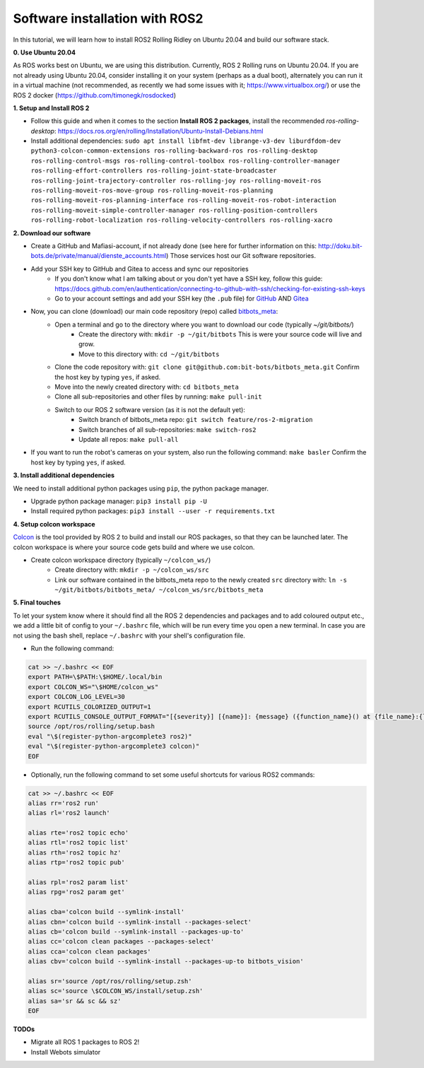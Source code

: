 Software installation with ROS2
===============================

In this tutorial, we will learn how to install ROS2 Rolling Ridley on Ubuntu 20.04 and build our software stack.

**0. Use Ubuntu 20.04**

As ROS works best on Ubuntu, we are using this distribution.
Currently, ROS 2 Rolling runs on Ubuntu 20.04.
If you are not already using Ubuntu 20.04, consider installing it on your system (perhaps as a dual boot), alternately you can run it in a virtual machine (not recommended, as recently we had some issues with it; https://www.virtualbox.org/) or use the ROS 2 docker (https://github.com/timonegk/rosdocked)

**1. Setup and Install ROS 2**

- Follow this guide and when it comes to the section **Install ROS 2 packages**, install the recommended `ros-rolling-desktop`: https://docs.ros.org/en/rolling/Installation/Ubuntu-Install-Debians.html
- Install additional dependencies: ``sudo apt install libfmt-dev librange-v3-dev liburdfdom-dev python3-colcon-common-extensions ros-rolling-backward-ros ros-rolling-desktop ros-rolling-control-msgs ros-rolling-control-toolbox ros-rolling-controller-manager ros-rolling-effort-controllers ros-rolling-joint-state-broadcaster ros-rolling-joint-trajectory-controller ros-rolling-joy ros-rolling-moveit-ros ros-rolling-moveit-ros-move-group ros-rolling-moveit-ros-planning ros-rolling-moveit-ros-planning-interface ros-rolling-moveit-ros-robot-interaction ros-rolling-moveit-simple-controller-manager ros-rolling-position-controllers ros-rolling-robot-localization ros-rolling-velocity-controllers ros-rolling-xacro``

**2. Download our software**

- Create a GitHub and Mafiasi-account, if not already done (see here for further information on this: http://doku.bit-bots.de/private/manual/dienste_accounts.html)
  Those services host our Git software repositories.
- Add your SSH key to GitHub and Gitea to access and sync our repositories
    - If you don't know what I am talking about or you don't yet have a SSH key, follow this guide: https://docs.github.com/en/authentication/connecting-to-github-with-ssh/checking-for-existing-ssh-keys
    - Go to your account settings and add your SSH key (the ``.pub`` file) for `GitHub <https://github.com/settings/keys>`_ AND `Gitea <https://git.mafiasi.de/user/settings/keys>`_
- Now, you can clone (download) our main code repository (repo) called `bitbots_meta <https://github.com/bit-bots/bitbots_meta>`_:
    - Open a terminal and go to the directory where you want to download our code (typically `~/git/bitbots/`)
        - Create the directory with: ``mkdir -p ~/git/bitbots``
          This is were your source code will live and grow.
        - Move to this directory with: ``cd ~/git/bitbots``
    - Clone the code repository with: ``git clone git@github.com:bit-bots/bitbots_meta.git``
      Confirm the host key by typing ``yes``, if asked.
    - Move into the newly created directory with: ``cd bitbots_meta``
    - Clone all sub-repositories and other files by running: ``make pull-init``
    - Switch to our ROS 2 software version (as it is not the default yet):
        - Switch branch of bitbots_meta repo: ``git switch feature/ros-2-migration``
        - Switch branches of all sub-repositories: ``make switch-ros2``
        - Update all repos: ``make pull-all``
- If you want to run the robot's cameras on your system, also run the following command: ``make basler`` Confirm the host key by typing ``yes``, if asked.

**3. Install additional dependencies**

We need to install additional python packages using ``pip``, the python package manager.

- Upgrade python package manager: ``pip3 install pip -U``
- Install required python packages: ``pip3 install --user -r requirements.txt``

**4. Setup colcon workspace**

`Colcon <https://docs.ros.org/en/rolling/Tutorials/Colcon-Tutorial.html>`_ is the tool provided by ROS 2 to build and install our ROS packages, so that they can be launched later.
The colcon workspace is where your source code gets build and where we use colcon.

- Create colcon workspace directory (typically ``~/colcon_ws/``)
    - Create directory with: ``mkdir -p ~/colcon_ws/src``
    - Link our software contained in the bitbots_meta repo to the newly created ``src`` directory with: ``ln -s ~/git/bitbots/bitbots_meta/ ~/colcon_ws/src/bitbots_meta``

**5. Final touches**

To let your system know where it should find all the ROS 2 dependencies and packages and to add coloured output etc., we add a little bit of config to your ``~/.bashrc`` file, which will be run every time you open a new terminal.
In case you are not using the bash shell, replace ``~/.bashrc`` with your shell's configuration file.

- Run the following command:

.. code-block:: bash

  cat >> ~/.bashrc << EOF
  export PATH=\$PATH:\$HOME/.local/bin
  export COLCON_WS="\$HOME/colcon_ws"
  export COLCON_LOG_LEVEL=30
  export RCUTILS_COLORIZED_OUTPUT=1 
  export RCUTILS_CONSOLE_OUTPUT_FORMAT="[{severity}] [{name}]: {message} ({function_name}() at {file_name}:{line_number})"
  source /opt/ros/rolling/setup.bash
  eval "\$(register-python-argcomplete3 ros2)"
  eval "\$(register-python-argcomplete3 colcon)"
  EOF

- Optionally, run the following command to set some useful shortcuts for various ROS2 commands:

.. code-block:: bash

  cat >> ~/.bashrc << EOF
  alias rr='ros2 run'
  alias rl='ros2 launch'

  alias rte='ros2 topic echo'
  alias rtl='ros2 topic list'
  alias rth='ros2 topic hz'
  alias rtp='ros2 topic pub'

  alias rpl='ros2 param list'
  alias rpg='ros2 param get'

  alias cba='colcon build --symlink-install'
  alias cbn='colcon build --symlink-install --packages-select'
  alias cb='colcon build --symlink-install --packages-up-to'
  alias cc='colcon clean packages --packages-select'
  alias cca='colcon clean packages'
  alias cbv='colcon build --symlink-install --packages-up-to bitbots_vision'

  alias sr='source /opt/ros/rolling/setup.zsh'
  alias sc='source \$COLCON_WS/install/setup.zsh'
  alias sa='sr && sc && sz'
  EOF

**TODOs**

- Migrate all ROS 1 packages to ROS 2!
- Install Webots simulator